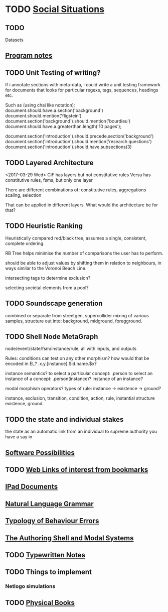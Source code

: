 * TODO [[file:SocialSituationNotes.org::*Social%20Situations][Social Situations]]
** TODO
   Datasets
** [[file:programNotes.org::*Program%20notes][Program notes]]
** TODO Unit Testing of writing?
   If i annotate sections with meta-data, I could write a unit testing framework for documents
   that looks for particular regexs, tags, sequences, headings etc.

   Such as (using chai like notation):
   document.should.have.a.section('background')
   document.should.mention('fligstein')
   document.section('background').should.mention('bourdieu')
   document.should.have.a.greaterthan.length('10 pages');
   
   document.section('introduction').should.precede.section('background')
   document.section('introduction').should.mention('research questions')
   document.section('introduction').should.have.subsections(3)
** TODO Layered Architecture
   <2017-03-29 Wed>
   CiF has layers but not constitutive rules
   Versu has constitutive rules, fsms, but only one layer

   There are different combinations of:
   constitutive rules,
   aggregations
   scaling,
   selection

   That can be applied in different layers. What would the architecture be for that?
** TODO Heuristic Ranking
   Heuristically compared red/black tree, 
   assumes a single, consistent, complete ordering.

   RB Tree helps minimise the number of comparisons the user has to perform.
   
   should be able to adjust values by shifting them in relation to neighbours,
   in ways similar to the Voronoi Beach Line.

   intersecting tags to determine exclusion?

   selecting societal elements from a pool?
** TODO Soundscape generation
   combined or separate from streetgen,
   supercollider mixing of various samples, 
   structure out into: background, midground, foregground.
** TODO Shell Node MetaGraph
   node/event/state/fsm/instance/rule,
   all with inputs, and outputs

   Rules: conditions can test on any other morphism?
   how would that be encoded in EL?
   .x.y.[instance].$id.name.$x?

   instance semantics?
   to select a particular concept: .person
   to select an instance of a concept: .person(instance)?
   instance of an instance? 

   modal morphism operators?
   types of rule: instance -> existence -> ground?

   instance, exclusion, transition, condition, action, rule, instantial structure
   existence, ground.

** TODO the state and individual stakes
   the state as an automatic link from an individual to supreme
   authority you have a say in

** [[file:softwarePossibilities.org::*Software%20Possibilities][Software Possibilities]]
** TODO [[file:webLinks.org::*Web%20Links%20of%20interest%20from%20bookmarks][Web Links of interest from bookmarks]]
** [[file:ipad_summary.org::*IPad%20Documents][IPad Documents]]
** [[file:naturalLanguageGrammar.org::*Natural%20Language%20Grammar][Natural Language Grammar]]
** [[file:behaviourErrors.org::*Typology%20of%20Behaviour%20Errors][Typology of Behaviour Errors]]
** [[file:shellAndModalSystems.org::*The%20Authoring%20Shell%20and%20Modal%20Systems][The Authoring Shell and Modal Systems]]
** TODO [[file:typewriter.org::*Typewritten%20Notes][Typewritten Notes]]
** TODO Things to implement
*** Netlogo simulations
** TODO [[file:physicalBooks.org::*Physical%20Books][Physical Books]]
